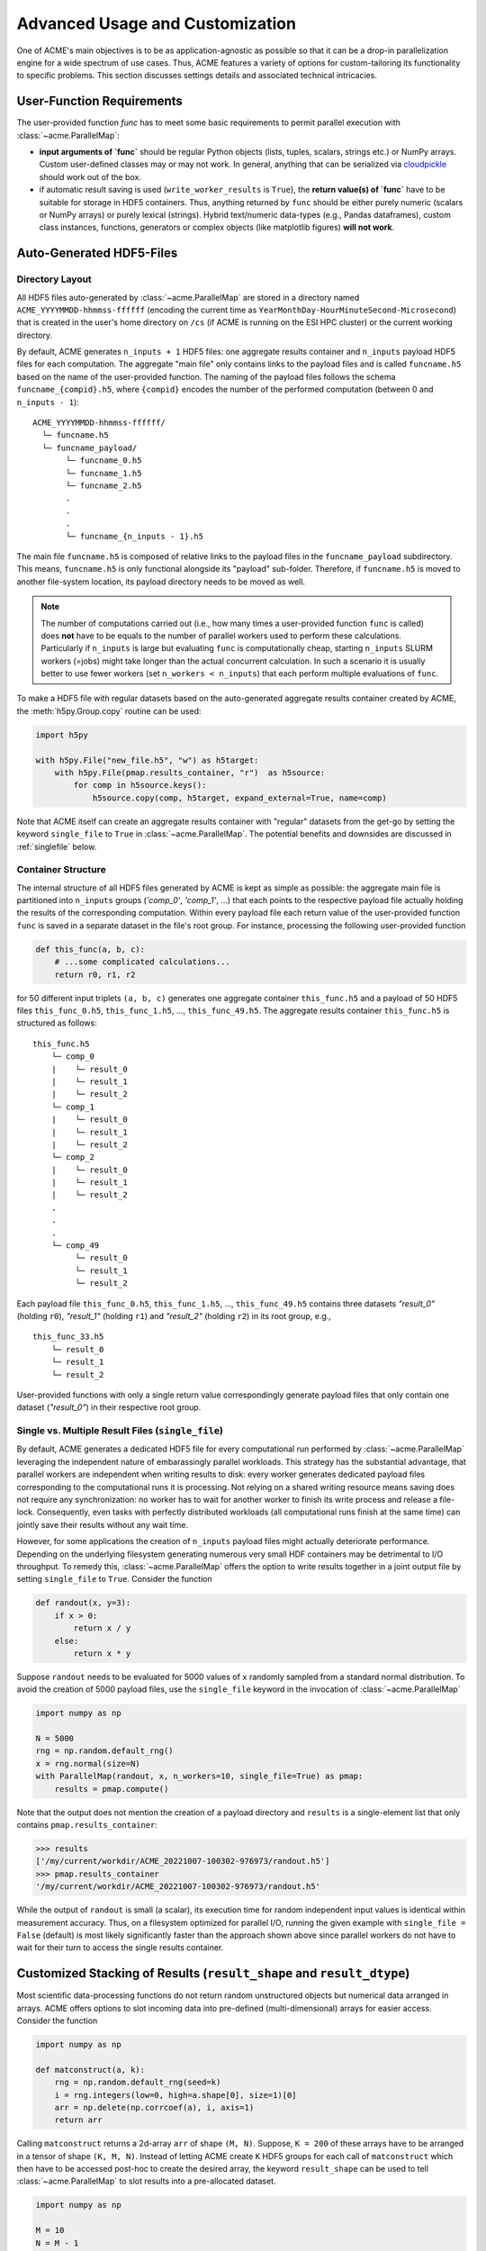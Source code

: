 .. Copyright © 2023 Ernst Strüngmann Institute (ESI) for Neuroscience
.. in Cooperation with Max Planck Society

.. SPDX-License-Identifier: CC-BY-NC-SA-1.0

Advanced Usage and Customization
================================
One of ACME's main objectives is to be as application-agnostic as possible
so that it can be a drop-in parallelization engine for a wide spectrum of
use cases. Thus, ACME features a variety of options for
custom-tailoring its functionality to specific problems. This section
discusses settings details and associated technical intricacies.

User-Function Requirements
--------------------------
The user-provided function `func` has to meet some basic requirements to
permit parallel execution with :class:`~acme.ParallelMap`:

* **input arguments of `func`** should be regular Python objects (lists, tuples,
  scalars, strings etc.) or NumPy arrays. Custom user-defined classes
  may or may not work. In general, anything that can be serialized via
  `cloudpickle <https://pypi.org/project/cloudpickle/>`_ should work out of the box.

* if automatic result saving is used (``write_worker_results`` is ``True``),
  the **return value(s) of `func`** have to be suitable for storage in HDF5
  containers. Thus, anything returned by ``func`` should be either purely
  numeric (scalars or NumPy arrays) or purely lexical (strings). Hybrid
  text/numeric data-types (e.g., Pandas dataframes), custom class instances,
  functions, generators or complex objects (like matplotlib figures)
  **will not work**.

.. _hdf5files:

Auto-Generated HDF5-Files
-------------------------
Directory Layout
^^^^^^^^^^^^^^^^
All HDF5 files auto-generated by :class:`~acme.ParallelMap` are stored in a directory
named ``ACME_YYYYMMDD-hhmmss-ffffff`` (encoding the current time as
``YearMonthDay-HourMinuteSecond-Microsecond``) that is created in the user's
home directory on ``/cs`` (if ACME is running on the ESI HPC cluster) or the
current working directory.

By default, ACME generates ``n_inputs + 1`` HDF5 files: one aggregate results
container and ``n_inputs`` payload HDF5 files for each computation. The aggregate
"main file" only contains links to the payload files and is called
``funcname.h5`` based on the name of the user-provided function.
The naming of the payload files follows the schema ``funcname_{compid}.h5``,
where ``{compid}`` encodes the number of the performed computation (between 0
and ``n_inputs - 1``):

::

    ACME_YYYYMMDD-hhmmss-ffffff/
      └─ funcname.h5
      └─ funcname_payload/
           └─ funcname_0.h5
           └─ funcname_1.h5
           └─ funcname_2.h5
           .
           .
           .
           └─ funcname_{n_inputs - 1}.h5

The main file ``funcname.h5`` is composed of relative links to the payload files in
the ``funcname_payload`` subdirectory. This means, ``funcname.h5`` is only
functional alongside its "payload" sub-folder. Therefore, if ``funcname.h5``
is moved to another file-system location, its payload  directory needs to be
moved as well.

.. note::

    The number of computations carried out (i.e., how many times a user-provided
    function ``func`` is called) does **not** have to be equals to the number of parallel
    workers used to perform these calculations. Particularly if ``n_inputs``
    is large but evaluating ``func`` is computationally cheap, starting
    ``n_inputs`` SLURM workers (=jobs) might take longer than the actual concurrent
    calculation. In such a scenario it is usually better to use fewer workers
    (set ``n_workers < n_inputs``) that each perform multiple evaluations of ``func``.

To make a HDF5 file with regular datasets based on the auto-generated
aggregate results container created by ACME, the :meth:`h5py.Group.copy`
routine can be used:

.. code-block:: python

    import h5py

    with h5py.File("new_file.h5", "w") as h5target:
        with h5py.File(pmap.results_container, "r")  as h5source:
            for comp in h5source.keys():
                h5source.copy(comp, h5target, expand_external=True, name=comp)

Note that ACME itself can create an aggregate results container with "regular" datasets
from the get-go by setting the keyword ``single_file`` to ``True`` in :class:`~acme.ParallelMap`.
The potential benefits and downsides are discussed in :ref:`singlefile`
below.

Container Structure
^^^^^^^^^^^^^^^^^^^
The internal structure of all HDF5 files generated by ACME is kept as simple
as possible: the aggregate main file is partitioned into ``n_inputs`` groups
(`'comp_0'`, `'comp_1'`, ...) that each points to the respective payload file
actually holding the results of the corresponding computation. Within every
payload file each return value of the user-provided function ``func`` is saved in a
separate dataset in the file's root group. For instance, processing
the following user-provided function

.. code-block:: python

    def this_func(a, b, c):
        # ...some complicated calculations...
        return r0, r1, r2

for 50 different input triplets ``(a, b, c)`` generates one aggregate container
``this_func.h5`` and a payload of 50 HDF5 files ``this_func_0.h5``,
``this_func_1.h5``, ..., ``this_func_49.h5``. The aggregate results container
``this_func.h5`` is structured as follows:

::

    this_func.h5
        └─ comp_0
        |    └─ result_0
        |    └─ result_1
        |    └─ result_2
        └─ comp_1
        |    └─ result_0
        |    └─ result_1
        |    └─ result_2
        └─ comp_2
        |    └─ result_0
        |    └─ result_1
        |    └─ result_2
        .
        .
        .
        └─ comp_49
             └─ result_0
             └─ result_1
             └─ result_2

Each payload file ``this_func_0.h5``, ``this_func_1.h5``, ..., ``this_func_49.h5``
contains three datasets `"result_0"` (holding ``r0``), `"result_1"` (holding ``r1``)
and `"result_2"` (holding ``r2``) in its root group, e.g.,

::

    this_func_33.h5
        └─ result_0
        └─ result_1
        └─ result_2

User-provided functions with only a single return value correspondingly generate
payload files that only contain one dataset (`"result_0"`) in their respective
root group.

.. _singlefile:

Single vs. Multiple Result Files (``single_file``)
^^^^^^^^^^^^^^^^^^^^^^^^^^^^^^^^^^^^^^^^^^^^^^^^^^
By default, ACME generates a dedicated HDF5 file for every computational run
performed by :class:`~acme.ParallelMap` leveraging the independent nature
of embarassingly parallel workloads. This strategy has the substantial advantage,
that parallel workers are independent when writing results to disk: every
worker generates dedicated payload files corresponding to the computational
runs it is processing. Not relying on a shared writing resource means saving
does not require any synchronization: no worker has to wait for another
worker to finish its write process and release a file-lock. Consequently,
even tasks with perfectly distributed workloads (all computational runs finish
at the same time) can jointly save their results without any wait time.

However, for some applications the creation of ``n_inputs`` payload files
might actually deteriorate performance. Depending on the underlying filesystem
generating numerous very small HDF containers may be detrimental to I/O throughput.
To remedy this, :class:`~acme.ParallelMap` offers the option to write results
together in a joint output file by setting ``single_file`` to ``True``.
Consider the function

.. code-block:: python

    def randout(x, y=3):
        if x > 0:
            return x / y
        else:
            return x * y

Suppose ``randout`` needs to be evaluated for 5000 values of ``x`` randomly
sampled from a standard normal distribution. To avoid the creation of 5000
payload files, use the ``single_file`` keyword in the invocation of
:class:`~acme.ParallelMap`

.. code-block:: python

    import numpy as np

    N = 5000
    rng = np.random.default_rng()
    x = rng.normal(size=N)
    with ParallelMap(randout, x, n_workers=10, single_file=True) as pmap:
        results = pmap.compute()

Note that the output does not mention the creation of a payload directory and
``results`` is a single-element list that only contains ``pmap.results_container``:

.. code-block:: python

    >>> results
    ['/my/current/workdir/ACME_20221007-100302-976973/randout.h5']
    >>> pmap.results_container
    '/my/current/workdir/ACME_20221007-100302-976973/randout.h5'

While the output of ``randout`` is small (a scalar), its execution time
for random independent input values is identical within measurement accuracy.
Thus, on a filesystem optimized for parallel I/O, running the given example
with ``single_file = False`` (default) is most likely significantly faster
than the approach shown above since parallel workers do not have to wait for
their turn to access the single results container.

Customized Stacking of Results (``result_shape`` and ``result_dtype``)
----------------------------------------------------------------------
Most scientific data-processing functions do not return random unstructured
objects but numerical data arranged in arrays. ACME offers options to slot
incoming data into pre-defined (multi-dimensional) arrays for easier access.
Consider the function

.. code-block:: python

    import numpy as np

    def matconstruct(a, k):
        rng = np.random.default_rng(seed=k)
        i = rng.integers(low=0, high=a.shape[0], size=1)[0]
        arr = np.delete(np.corrcoef(a), i, axis=1)
        return arr

Calling ``matconstruct`` returns a 2d-array ``arr`` of shape ``(M, N)``.
Suppose, ``K = 200`` of these arrays have to be arranged in a tensor of
shape ``(K, M, N)``. Instead of letting ACME create ``K`` HDF5 groups for
each call of ``matconstruct`` which then have to be accessed post-hoc to
create the desired array, the keyword ``result_shape`` can be used to tell
:class:`~acme.ParallelMap` to slot results into a pre-allocated dataset.

.. code-block:: python

    import numpy as np

    M = 10
    N = M - 1
    K = 200
    a = np.random.default_rng().random((M, 2*M))
    with ParallelMap(matconstruct, a, range(K), n_workers=50, result_shape=(None, M, N)) as pmap:
        results = pmap.compute()

A single ``None`` entry in ``result_shape`` indicates the dimension along which
incoming results are to be stacked. Note that **exactly one** ``None`` entry
must be specified in ``result_shape``.

Using ``result_shape`` impacts the container structure generated by ACME:
the results of each computational run do not need to be stored in dedicated
HDF5 groups (`'comp_0'`, `'comp_1'`, ...) but are slotted into a
`Virtual Dataset <https://docs.h5py.org/en/stable/vds.html>`_. Thus, the
aggregate results container only contains the single Virtual Dataset `"result_0"`.

.. note::

    By default, ACME uses
    `Virtual HDF5 Datasets <https://support.hdfgroup.org/documentation/hdf5-docs/advanced_topics/intro_VDS.html>`_
    for slotting results of
    concurrent computational runs. The real datasets in the generated payload
    files are mapped together into a single virtual dataset via the a-priori
    definition of a :class:`h5py.VirtualLayout`. The constructed Virtual Dataset can be sliced,
    viewed and loaded like a regular HDF5 dataset with the Virtual Layout acting
    as interface layer for fetching the requested data from the associated payload
    files. This strategy provides a simple single-dataset interface to access
    results while maintaining the benefit of independent file access for parallel
    workers. Note that ACME can also create a single regular dataset in a single
    results container by combining ``result_shape`` with ``single_file = True``
    which comes with all benefits and downsides discussed in :ref:`singlefile`.

Now consider the case of ``matconstruct`` returning multiple quantities:

.. code-block:: python

    def matconstruct_multi(a, k):
        rng = np.random.default_rng(seed=k)
        i = rng.integers(low=0, high=a.shape[0], size=1)[0]
        arr = np.delete(np.corrcoef(a), i, axis=1)
        return arr, k, np.linalg.svd(arr, compute_uv=False)

In this case, using ``result_shape`` when calling :class:`~acme.ParallelMap`
only affects the **first** return variable ``arr``, the remaining two quantities
(``k`` and an array containing ``arr``'s singular values) are filed under ``K``
HDF5 groups (`"comp_0"`, ..., `"comp_{K}"`) each containing two datasets
corresponding to the non-slotted return quantities:

.. code-block:: python

    with ParallelMap(matconstruct_multi, a, range(K), n_workers=50, result_shape=(None, M, N)) as pmap_multi:
        results = pmap_multi.compute()

Then (focusing on `"comp_56"` as an exemplary group)

.. code-block:: python

    >>> h5f = h5py.File(pmap_multi.results_container, "r")
    >>> h5f.keys()
    <KeysViewHDF5 ['comp_0', 'comp_1', ... , 'comp_199', 'result_0']>
    >>> h5f["result_0"]
    <HDF5 dataset "result_0": shape (200, 10, 9), type "<f8">
    >>> h5f["comp_56"].keys()
    <KeysViewHDF5 ['result_1', 'result_2']>
    >>> h5f["comp_56"]["result_1"][()]
    56
    >>> h5f["comp_56"]["result_2"][()]
    array([2.21726934, 1.96445424, 1.35668273, 0.96739928, 0.94735141,
           0.78221836, 0.49308408, 0.2719983 , 0.17343296])

By default, ACME assumes the virtual dataset to contain 64-bit floating point
numbers. A different numerical datatype can be specified via the ``result_dtype``
keyword:

.. code-block:: python

    with ParallelMap(matconstruct, a, range(K), n_workers=50, result_shape=(None, M, N), result_dtype="float16") as pmap16:
        results = pmap16.compute()

Then

.. code-block:: python

    >>> h64f = h5py.File(pmap.results_container, "r")
    >>> h16f = h5py.File(pmap16.results_container, "r")
    >>> h64f["result_0"].dtype.name
    'float64'
    >>> h16f["result_0"].dtype.name
    'float16'

Note that using lower-precision numerical data-types may substantially reduce
the disk-space footprint of generated containers. Finally, both ``result_shape``
and ``result_dtype`` can be combined with ``write_worker_results = False``
to gather results of computational runs in local memory (not recommended).
To tread lightly on client memory the following example only performs ``K = 5``
concurrent evaluations of ``matconstruct``

.. code-block:: python

    with ParallelMap(matconstruct,
                     a,
                     range(5),
                     n_workers=50,
                     result_shape=(None, M, N),
                     result_dtype="float16",
                     write_worker_results=False) as pmap:
        results = pmap.compute()

which yields

.. code-block:: python

    >>> results
    [array([[[ 1.     , -0.0329 ,  0.2554 , -0.2394 ,  0.12286, -0.255  , -0.2352 ,  0.2335 ,  0.3445 ],
             [-0.0329 ,  1.     , -0.02238,  0.3845 , -0.1865 , -0.0376 , -0.02928, -0.2076 , -0.1846 ],
             [ 0.2554 , -0.02238,  1.     ,  0.0505 , -0.2776 , -0.2284 , -0.1227 , -0.2605 , -0.0252 ],
             [-0.2394 ,  0.3845 ,  0.0505 ,  1.     , -0.506  ,  0.05316,  0.417  ,  0.1661 , -0.2454 ],
             [ 0.12286, -0.1865 , -0.2776 , -0.506  ,  1.     , -0.05228, -0.519  ,  0.2091 , -0.1207 ],
             [-0.255  , -0.0376 , -0.2284 ,  0.05316, -0.05228,  1.     ,  0.209  , -0.233  , -0.2363 ],
             [-0.2352 , -0.02928, -0.1227 ,  0.417  , -0.519  ,  0.209  ,  1.     , -0.1864 , -0.07697],
             [ 0.2335 , -0.2076 , -0.2605 ,  0.1661 ,  0.2091 , -0.233  , -0.1864 ,  1.     ,  0.1531 ],
             [ 0.06573,  0.01949, -0.3123 , -0.215  ,  0.296  ,  0.162  , -0.1965 , -0.0765 ,  0.337  ],
             [ 0.3445 , -0.1846 , -0.0252 , -0.2454 , -0.1207 , -0.2363 , -0.07697,  0.1531 ,  1.     ]],
            [[ 1.     , -0.0329 ,  0.2554 , -0.2394 , -0.255  , -0.2352 ,  0.2335 ,  0.06573,  0.3445 ],
             [-0.0329 ,  1.     , -0.02238,  0.3845 , -0.0376 , -0.02928, -0.2076 ,  0.01949, -0.1846 ],
             [ 0.2554 , -0.02238,  1.     ,  0.0505 , -0.2284 , -0.1227 , -0.2605 , -0.3123 , -0.0252 ],
             [-0.2394 ,  0.3845 ,  0.0505 ,  1.     ,  0.05316,  0.417  ,  0.1661 , -0.215  , -0.2454 ],
             [ 0.12286, -0.1865 , -0.2776 , -0.506  , -0.05228, -0.519  ,  0.2091 ,  0.296  , -0.1207 ],
             [-0.255  , -0.0376 , -0.2284 ,  0.05316,  1.     ,  0.209  , -0.233  ,  0.162  , -0.2363 ],
             [-0.2352 , -0.02928, -0.1227 ,  0.417  ,  0.209  ,  1.     , -0.1864 , -0.1965 , -0.07697],
             [ 0.2335 , -0.2076 , -0.2605 ,  0.1661 , -0.233  , -0.1864 ,  1.     , -0.0765 ,  0.1531 ],
             [ 0.06573,  0.01949, -0.3123 , -0.215  ,  0.162  , -0.1965 , -0.0765 ,  1.     ,  0.337  ],
             [ 0.3445 , -0.1846 , -0.0252 , -0.2454 , -0.2363 , -0.07697,  0.1531 ,  0.337  ,  1.     ]],
            ...
            ...

Unlimited Dataset Dimensions (``np.inf`` in ``result_shape``)
^^^^^^^^^^^^^^^^^^^^^^^^^^^^^^^^^^^^^^^^^^^^^^^^^^^^^^^^^^^^^
Sometimes the final shape of an array is not straight-forward to predict
upfront. Assume sensor data acquired by 200 probes needs to be smoothed
and stored in a single array for further downstream processing. Each sensor
emits a single data-point per time step, i.e., a 1D time-series, start and
stop of sensor recordings have been synchronized by hardware triggers.
Thus, a set of 200 1D-timeseries of the same length needs to be smoothed
and stored in a ``200 x nSamples`` array, where ``nSamples`` is not known
a-priori. Instead of manually inspecting the sensor data to garner the exact
value of ``nSamples``, ACME can allocate HDF5 datasets of variable dimensions
by using ``np.inf`` in ``result_shape``:

.. code-block:: python

    import numpy as np
    from scipy.ndimage import uniform_filter1d
    from acme import ParallelMap

    # Construct 200 artificial time-series
    # (sine wave + 10% additive Gaussian noise)
    # mocking sensor data
    nChannels = 200
    sine_wave = np.sin(np.linspace(0, 2*np.pi, 15000))
    sensor_data = [sine_wave + 0.1 * np.random.randn(sine_wave.size) for _ in range(nChannels)]

    # Apply a moving average filter to all channels in parallel
    with ParallelMap(uniform_filter1d,
                     sensor_data,
                     size=10,
                     mode="nearest",
                     n_workers=10,
                     result_shape=(None, np.inf)) as pmap:
        pmap.compute()

Inspecting the generated HDF5 container shows that ACME created a dataset with 200
rows and an "unlimited" number of columns (up to the HDF5 per-axis limit of 2^64).

.. code-block:: python

    >>> import h5py
    >>> h5f = h5py.File(pmap.results_container, "r")
    >>> h5f["result_0"].maxshape # no limit on no. of columns
    (200, None)
    >>> h5f["result_0"].shape # actual shape correctly inferred from data
    (200, 15000)
    >>> h5f["result_0"].is_virtual # still a virtual dataset
    True

.. note::
    Unlimited dimensions are supported for on-disk results in HDF5 containers,
    for both virtual and regular datasets (``single_file = True`` or ``single_file = False``)
    However, in-memory NumPy arrays (``write_worker_results = False``) **do not** support
    unlimited dimensions (pickle files cannot process shape specifications at all).


.. _pickling:

Alternative Storage Format: Pickle (``write_pickle``)
-----------------------------------------------------
In some cases it might be necessary to work with objects that are not
HDF5 compatible, e.g., sparse matrices created by :mod:`scipy.sparse`. Consider

.. code-block:: python

    from scipy.sparse import spdiags
    ndim = 4
    x = spdiags(np.ones((ndim,)), 0, ndim, ndim)
    y = spdiags(3 * np.ones((ndim,)), 0, ndim, ndim)

Then

.. code-block:: python

    >>> x
    <4x4 sparse matrix of type '<class 'numpy.float64'>'
        with 4 stored elements (1 diagonals) in DIAgonal format>
    >>> y
    <4x4 sparse matrix of type '<class 'numpy.float64'>'
        with 4 stored elements (1 diagonals) in DIAgonal format>
    >>> x.toarray()
    array([[1., 0., 0., 0.],
        [0., 1., 0., 0.],
        [0., 0., 1., 0.],
        [0., 0., 0., 1.]])
    >>> y.toarray()
    array([[3., 0., 0., 0.],
        [0., 3., 0., 0.],
        [0., 0., 3., 0.],
        [0., 0., 0., 3.]])
    >>> f(x, y)
    <4x4 sparse matrix of type '<class 'numpy.float64'>'
        with 4 stored elements (1 diagonals) in DIAgonal format>

In this case, the default HDF5 storage format can be overridden using the
keyword ``write_pickle``

.. code-block:: python

    with ParallelMap(f, [x, x, x, x], y, write_pickle=True) as pmap:
        results = pmap.compute()

which yields

.. code-block:: python

    >>> results
    ['/my/current/workdir/ACME_20221007-100302-976973/f_0.pickle',
     '/my/current/workdir/ACME_20221007-100302-976973/f_1.pickle',
     '/my/current/workdir/ACME_20221007-100302-976973/f_2.pickle',
     '/my/current/workdir/ACME_20221007-100302-976973/f_3.pickle']

Note that ``pmap.results_container`` is ``None`` in this case, as no aggregate
HDF5 container is generated.

.. _taskIDex:

Randomization and Concurrency (``taskID``)
------------------------------------------
ACME uses :class:`distributed.Client` objects to perform concurrent function
evaluations. Internally, :meth:`distributed.Client.submit` is called to register
a user-provided function ``func``  with dask's :class:`distributed.Scheduler`.
The object reference to the function at time of submission is subsequently
invoked by every parallel worker once the concurrent computation starts.
In other words, every parallel worker uses the same identical version of ``func``.
As a consequence, random numbers generated inside of ``func`` during concurrent
execution via :class:`~acme.ParallelMap` are all based on the same seed.
Consider

.. code-block:: python

    def rand1(x):
        rng = np.random.default_rng()
        return x * rng.random()

Executing ``rand1`` ten times sequentially produces ten randomized scalars:

.. code-block:: python

    >>> import numpy as np
    >>> x = np.pi
    >>> n_calls = 10
    >>> for _ in range(n_calls):
            print(rand1(x)))
    0.17134908691066583
    2.418723132470787
    1.7704368838632325
    2.190969197942654
    1.3759020289180253
    1.2496653180656538
    0.27625615910822265
    2.158340321806345
    1.239542094404893
    3.050249434982493

However, performing ten concurrent calls of ``rand`` using :class:`~acme.ParallelMap`
(``write_worker_results`` is set to ``False`` for illustration purposes only)

.. code-block:: python

    with ParallelMap(rand1, x, n_inputs=n_calls, write_worker_results=False) as pmap:
        results = pmap.compute()

yields

.. code-block:: python

    >>> results
    [1.7776464046015794,
     1.7776464046015794,
     1.7776464046015794,
     1.7776464046015794,
     1.7776464046015794,
     1.7776464046015794,
     1.7776464046015794,
     1.7776464046015794,
     1.7776464046015794,
     1.7776464046015794]

In order to use a different seed in every computational run, a unique identifier
is required to differentiate runs. This can be achieved by a simple modification
of ``rand1``

.. code-block:: python

    def rand2(x, counter):
        rng = np.random.default_rng(counter)
        return x * rng.random()

The introduced counter can be integrated in :class:`~acme.ParallelMap` by
using a simple ``range``

.. code-block:: python

    with ParallelMap(rand2, x, range(n_calls), write_worker_results=False) as pmap:
        results = pmap.compute()

which yields

.. code-block:: python

    >>> results
    [2.0010741575072397,
     1.6079350561067187,
     0.8218787590475991,
     0.2690747942844946,
     2.9626981331891504,
     2.528991271356791,
     1.690693173008172,
     1.9637953256775056,
     1.0272137021115593,
     2.7339685059847834]

Note that internally ACME keeps track of computational runs by injecting the
keyword ``taskID`` into user-provided functions.

Messaging verbosity and logging (``verbose`` and ``logfile``)
-------------------------------------------------------------
Suppose some function ``f`` has to be called for 20000 different values of ``z``.
Under the assumption that this computation takes a while, any run-time
messages are to be written to a file ``my_log.txt``

.. code-block:: python

    z = rng.integers(low=1, high=10, size=20000, endpoint=True)
    with ParallelMap(f, x, y, z=z, logfile="my_log.txt") as pmap:
        results = pmap.compute()

To make ACME less "chatty" in its output, decrease the employed verbosity level:

.. code-block:: python

    z = rng.integers(low=1, high=10, size=20000, endpoint=True)
    with ParallelMap(f, x, y, z=z, logfile="my_log.txt", verbose=False) as pmap:
        results = pmap.compute()

Conversely, by setting ``verbose`` to ``True`` all internal debug messages
are logged alongside standard output.


